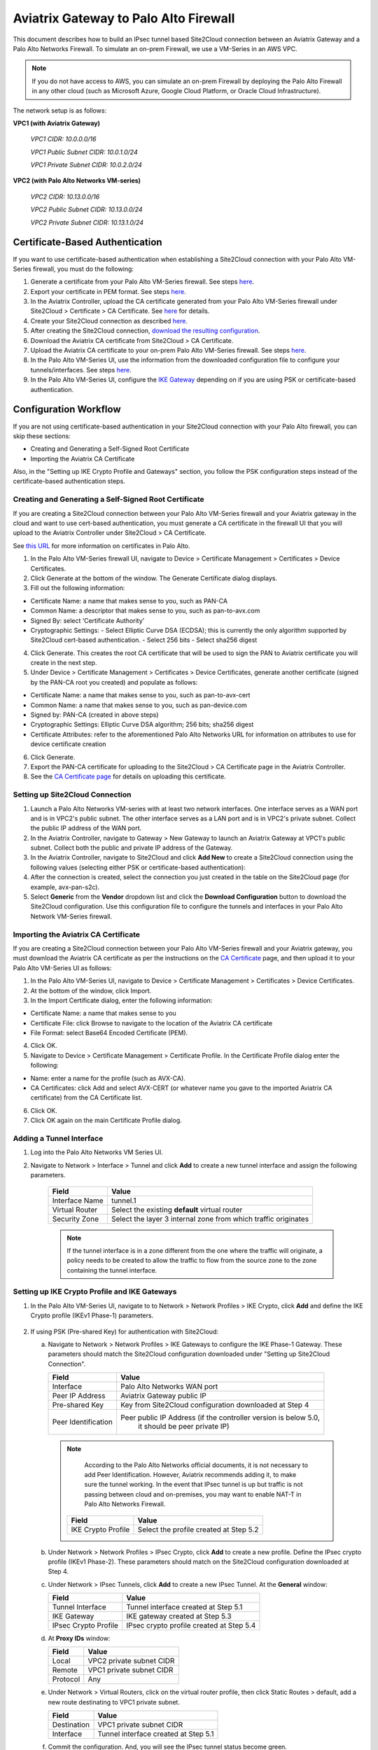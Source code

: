 .. meta::
   :description: Site2Cloud connection between Aviatrix Gateway and Palo Alto Networks
   :keywords: Site2cloud, site to cloud, aviatrix, ipsec vpn, tunnel, PAN, Palo Alto Networks


=============================================
Aviatrix Gateway to Palo Alto Firewall
=============================================

This document describes how to build an IPsec tunnel based Site2Cloud connection between an Aviatrix Gateway and a Palo Alto Networks Firewall. To simulate an on-prem Firewall, we use a VM-Series in an AWS VPC.

.. note::

  If you do not have access to AWS, you can simulate an on-prem Firewall by deploying the Palo Alto Firewall in any other cloud (such as Microsoft Azure, Google Cloud Platform, or Oracle Cloud Infrastructure).


The network setup is as follows:

**VPC1 (with Aviatrix Gateway)**

    *VPC1 CIDR: 10.0.0.0/16*

    *VPC1 Public Subnet CIDR: 10.0.1.0/24*

    *VPC1 Private Subnet CIDR: 10.0.2.0/24*

**VPC2 (with Palo Alto Networks VM-series)**

    *VPC2 CIDR: 10.13.0.0/16*

    *VPC2 Public Subnet CIDR: 10.13.0.0/24*

    *VPC2 Private Subnet CIDR: 10.13.1.0/24*


Certificate-Based Authentication
================================

If you want to use certificate-based authentication when establishing a Site2Cloud connection with your Palo Alto VM-Series firewall, you must do the following:

1. Generate a certificate from your Palo Alto VM-Series firewall. See steps `here <#creating-and-generating-a-self-signed-root-certificate>`_. 
#. Export your certificate in PEM format. See steps `here <#creating-and-generating-a-self-signed-root-certificate>`_.
#. In the Aviatrix Controller, upload the CA certificate generated from your Palo Alto VM-Series firewall under Site2Cloud > Certificate > CA Certificate. See `here <https://docs.aviatrix.com/HowTos/site2cloud-cacert.html>`_ for details.
#. Create your Site2Cloud connection as described `here <#setting-up-site2cloud-connection>`_.	
#. After creating the Site2Cloud connection, `download the resulting configuration <https://docs.aviatrix.com/HowTos/site2cloud.html#download-configuration>`_.
#. Download the Aviatrix CA certificate from Site2Cloud > CA Certificate.
#. Upload the Aviatrix CA certificate to your on-prem Palo Alto VM-Series firewall. See steps `here <#importing-the-aviatrix-ca-certificate>`_.
#. In the Palo Alto VM-Series UI, use the information from the downloaded configuration file to configure your tunnels/interfaces. See steps `here <#adding-a-tunnel-interface>`_.
#. In the Palo Alto VM-Series UI, configure the `IKE Gateway <#setting-up-ike-crypto-profile-and-ike-gateways>`_ depending on if you are using PSK or certificate-based authentication.
 

Configuration Workflow
======================

If you are not using certificate-based authentication in your Site2Cloud connection with your Palo Alto firewall, you can skip these sections:

- Creating and Generating a Self-Signed Root Certificate
- Importing the Aviatrix CA Certificate 

Also, in the "Setting up IKE Crypto Profile and Gateways" section, you follow the PSK configuration steps instead of the certificate-based authentication steps. 

Creating and Generating a Self-Signed Root Certificate 
------------------------------------------------------

If you are creating a Site2Cloud connection between your Palo Alto VM-Series firewall and your Aviatrix gateway in the cloud and want to use cert-based authentication, you must generate a CA certificate in the firewall UI that you will upload to the Aviatrix Controller under Site2Cloud > CA Certificate.

See `this URL <https://docs.paloaltonetworks.com/pan-os/9-1/pan-os-admin/certificate-management/obtain-certificates/create-a-self-signed-root-ca-certificate>`_ for more information on certificates in Palo Alto.

1. In the Palo Alto VM-Series firewall UI, navigate to Device > Certificate Management > Certificates > Device Certificates.
#. Click Generate at the bottom of the window. The Generate Certificate dialog displays.
#. Fill out the following information: 

- Certificate Name: a name that makes sense to you, such as PAN-CA
- Common Name: a descriptor that makes sense to you, such as pan-to-avx.com
- Signed By: select ‘Certificate Authority’
- Cryptographic Settings: 
  - Select Elliptic Curve DSA (ECDSA); this is currently the only algorithm supported by Site2Cloud cert-based authentication.
  - Select 256 bits
  - Select sha256 digest

|image11|

4. Click Generate. This creates the root CA certificate that will be used to sign the PAN to Aviatrix certificate you will create in the next step.
#. Under Device > Certificate Management > Certificates > Device Certificates, generate another certificate (signed by the PAN-CA root you created) and populate as follows:

- Certificate Name: a name that makes sense to you, such as pan-to-avx-cert
- Common Name: a name that makes sense to you, such as pan-device.com
- Signed by: PAN-CA (created in above steps)
- Cryptographic Settings: Elliptic Curve DSA algorithm; 256 bits; sha256 digest
- Certificate Attributes: refer to the aforementioned Palo Alto Networks URL for information on attributes to use for device certificate creation

6. Click Generate.
#. Export the PAN-CA certificate for uploading to the Site2Cloud > CA Certificate page in the Aviatrix Controller.
#. See the `CA Certificate page <https://docs.aviatrix.com/HowTos/site2cloud_cert.html>`_ for details on uploading this certificate.

Setting up Site2Cloud Connection
--------------------------------

1. Launch a Palo Alto Networks VM-series with at least two network interfaces. One interface serves as a WAN port and is in VPC2's public subnet. The other interface serves as a LAN port and is in VPC2's private subnet. Collect the public IP address of the WAN port.

#. In the Aviatrix Controller, navigate to Gateway > New Gateway to launch an Aviatrix Gateway at VPC1's public subnet. Collect both the public and private IP address of the Gateway.

#. In the Aviatrix Controller, navigate to Site2Cloud and click **Add New** to create a Site2Cloud connection using the following values (selecting either PSK or certificate-based authentication):

   ===============================     =========================================
     **Field**                         **Value**
   ===============================     =========================================
     VPC ID/VNet Name                  Choose VPC ID of VPC1
     Connection Type                   Unmapped
     Connection Name                   Arbitrary (e.g. avx-pan-s2c)
     Remote Gateway Type               Generic
     Tunnel Type                       UDP
     Algorithms                        Uncheck this box
     Encryption over Direct Connect    Uncheck this box
     Enable HA                         Uncheck this box
     Primary Cloud Gateway             Select Aviatrix Gateway created above
     Remote Gateway IP Address         Public IP of Palo Alto Networks VM Series WAN port
     Pre-shared Key                    Optional (auto-generated if not entered)
     Remote Subnet                     10.13.1.0/24 (VPC2 private subnet)
     Local Subnet                      10.0.2.0/24 (VPC1 private subnet)
   ===============================     =========================================

#. After the connection is created, select the connection you just created in the table on the Site2Cloud page (for example, avx-pan-s2c).

#. Select **Generic** from the **Vendor** dropdown list and click the **Download Configuration** button to download the Site2Cloud configuration. Use this configuration file to configure the tunnels and interfaces in your Palo Alto Network VM-Series firewall.

Importing the Aviatrix CA Certificate
-------------------------------------

If you are creating a Site2Cloud connection between your Palo Alto VM-Series firewall and your Aviatrix gateway, you must download the Aviatrix CA certificate as per the instructions on the `CA Certificate <https://docs.aviatrix.com/HowTos/site2cloud-cacert.html>`_ page, and then upload it to your Palo Alto VM-Series UI as follows:

1. In the Palo Alto VM-Series UI, navigate to Device > Certificate Management > Certificates > Device Certificates.
#. At the bottom of the window, click Import.
#. In the Import Certificate dialog, enter the following information:

- Certificate Name: a name that makes sense to you
- Certificate File: click Browse to navigate to the location of the Aviatrix CA certificate
- File Format: select Base64 Encoded Certificate (PEM). 

4. Click OK.
#. Navigate to Device > Certificate Management > Certificate Profile. In the Certificate Profile dialog enter the following:

- Name: enter a name for the profile (such as AVX-CA).
- CA Certificates: click Add and select AVX-CERT (or whatever name you gave to the imported Aviatrix CA certificate) from the CA Certificate list. 

6. Click OK.
#. Click OK again on the main Certificate Profile dialog.


Adding a Tunnel Interface
-------------------------

#. Log into the Palo Alto Networks VM Series UI.

#. Navigate to Network > Interface > Tunnel and click **Add** to create a new tunnel interface and assign the following parameters.

      |image0|

      ===============================     ======================================
      **Field**                           **Value**
      ===============================     ======================================
      Interface Name                      tunnel.1
      Virtual Router                      Select the existing **default** virtual router
      Security Zone                       Select the layer 3 internal zone from
                                          which traffic originates
      ===============================     ======================================

      .. note::

         If the tunnel interface is in a zone different from the one where the traffic will originate, a policy needs to be created to allow the traffic to flow from the source zone to the zone containing the tunnel interface.

Setting up IKE Crypto Profile and IKE Gateways 
----------------------------------------------

1. In the Palo Alto VM-Series UI, navigate to to Network > Network Profiles > IKE Crypto, click **Add** and define the IKE Crypto profile (IKEv1 Phase-1) parameters.

      |image1|

#. If using PSK (Pre-shared Key) for authentication with Site2Cloud:

   a. Navigate to Network > Network Profiles > IKE Gateways to configure the IKE Phase-1 Gateway. These parameters should match the Site2Cloud configuration downloaded under "Setting up Site2Cloud Connection".

      |image2|

      ===============================     =========================================
        **Field**                         **Value**
      ===============================     =========================================
        Interface                         Palo Alto Networks WAN port
        Peer IP Address                   Aviatrix Gateway public IP
        Pre-shared Key                    Key from Site2Cloud configuration downloaded at Step 4
        Peer Identification               Peer public IP Address (if the controller version is below 5.0,
						it should be peer private IP) 
      ===============================     =========================================

     .. note::

         According to the Palo Alto Networks official documents, it is not necessary to add Peer Identification. However, Aviatrix recommends adding it, to make sure the tunnel working. In the event that IPsec tunnel is up but traffic is not passing between cloud and on-premises, you may want to enable NAT-T in Palo Alto Networks Firewall.

      |image3|

      ===============================     =========================================
        **Field**                         **Value**
      ===============================     =========================================
        IKE Crypto Profile                Select the profile created at Step 5.2
      ===============================     =========================================

   b. Under Network > Network Profiles > IPsec Crypto, click **Add** to create a new profile. Define the IPsec crypto profile (IKEv1 Phase-2). These parameters should match on the Site2Cloud configuration downloaded at Step 4.

      |image4|

   c. Under Network > IPsec Tunnels, click **Add** to create a new IPsec Tunnel. At the **General** window:

      |image5|

      ===============================     =========================================
        **Field**                         **Value**
      ===============================     =========================================
        Tunnel Interface                  Tunnel interface created at Step 5.1
        IKE Gateway                       IKE gateway created at Step 5.3
        IPsec Crypto Profile              IPsec crypto profile created at Step 5.4
      ===============================     =========================================

   d. At **Proxy IDs** window:

      |image6|

      ===============================     =================================================================
        **Field**                         **Value**
      ===============================     =================================================================
        Local                             VPC2 private subnet CIDR
        Remote                            VPC1 private subnet CIDR
        Protocol                          Any
      ===============================     =================================================================

   e. Under Network > Virtual Routers, click on the virtual router profile, then click Static Routes > default, add a new route destinating to VPC1 private subnet.

      |image7|

      ===============================     =================================================================
        **Field**                         **Value**
      ===============================     =================================================================
        Destination                       VPC1 private subnet CIDR
        Interface                         Tunnel interface created at Step 5.1
      ===============================     =================================================================

   f. Commit the configuration.  And, you will see the IPsec tunnel status become green.
   
      |image10|
	  
3. If using certificate-based authentication with Site2Cloud:

   a. Go to Network > Network Profiles > IKE Gateways. These parameters should match the Site2Cloud configuration downloaded at Step 5 under "Setting up Site2Cloud Connection". 
   b. In the IKE Gateway dialog enter the following:

	+----------------------+-------------------------------------------------------+
	| **Field**            | **Value**                                             |
	+----------------------+-------------------------------------------------------+
	| Name                 | A name that makes sense to you                        |
	+----------------------+-------------------------------------------------------+
	| Version              | IKEv2 only mode                                       |
	+----------------------+-------------------------------------------------------+
        | Interface            | ethernet 1/1                                          |
	+----------------------+-------------------------------------------------------+
        | Local IP Address     | IP address of on-prem                                 |
        +----------------------+-------------------------------------------------------+
        | Peer IP Address Type | IP                                                    |
        +----------------------+-------------------------------------------------------+
        | Peer Address         | IP address of cloud gateway                           |
        +----------------------+-------------------------------------------------------+
        | Authentication       | Certificate                                           |
        +----------------------+-------------------------------------------------------+
        | Local Certificate    | the device certificate you created earlier            |
        +----------------------+-------------------------------------------------------+
        | Local Identification | FQDN (hostname) such as pan-device.com                |
        +----------------------+-------------------------------------------------------+
        | Peer Identification  | FQDN (hostname) such as gw-spoke.aviatrix.network.com | 
        +----------------------+-------------------------------------------------------+
        | Peer ID Check        | Exact                                                 |
        +----------------------+-------------------------------------------------------+
        | Certificate Profile  | select the certificate profile you created in the     |
        |                      | previous section                                      |
        +----------------------+-------------------------------------------------------+

|screenshot here|

   c. Click OK.
   d. Navigate to Device > Certificate Management > Device Certificates > PAN-CA and export this certificate as a PEM file.
   e. You must now import this certificate in on the CA Certificate page in the Aviatrix Controller, to use when setting up the Site2Cloud connection between the Aviatrix Controller and the Palo Alto VM-Series firewall. 

Finishing the Configuration
---------------------------

1. In the AWS portal, configure the VPC Route Table associated with the private subnet of VPC2. Add a route that has a destination of the VPC1 private subnet with the Palo Alto Networks VM LAN port as the gateway.

#. Send traffic between VPC1's and VPC2's private subnets. In the Aviatrix Controller, go to the Site2Cloud page to verify the Site2Cloud connection status.

|image8|

To troubleshoot, navigate to Site2Cloud > Diagnostics and select commands from **Action** drop down list.

|image9|


.. |image0| image:: s2c_gw_pan_media/Create_Tunnel_Interface.PNG
    :width: 5.55625in
    :height: 3.26548in

.. |image1| image:: s2c_gw_pan_media/IKE_Crypto_Profile.PNG
    :width: 5.55625in
    :height: 3.26548in

.. |image2| image:: s2c_gw_pan_media/ike-gw-1.png
    :width: 5.55625in
    :height: 3.26548in

.. |image3| image:: s2c_gw_pan_media/ike-gw-2.png
    :width: 5.55625in
    :height: 3.26548in

.. |image4| image:: s2c_gw_pan_media/IPSec_Crypto_Profile.PNG
    :width: 5.55625in
    :height: 3.26548in

.. |image5| image:: s2c_gw_pan_media/IPSec_Tunnel_1.PNG
    :width: 5.55625in
    :height: 3.26548in

.. |image6| image:: s2c_gw_pan_media/IPSec_Tunnel_2.PNG
    :width: 5.55625in
    :height: 3.26548in

.. |image7| image:: s2c_gw_pan_media/Static_Route.PNG
    :width: 5.00000in
    :height: 3.26548in

.. |image8| image:: s2c_gw_pan_media/Verify_S2C.PNG
    :width: 5.55625in
    :height: 2.96548in

.. |image9| image:: s2c_gw_pan_media/Troubleshoot_S2C.PNG
    :width: 7.00000 in
    :height: 4.50000 in
   
.. |image10| image:: s2c_gw_pan_media/IPSecTunnelStatus.png
    :width: 7.00000 in
    :height: 0.60000 in

.. |image11| image:: s2c_gw_pan_media/generate-cert.png
    :width: 7.00000 in
    :height: 0.60000 in
   
.. disqus::